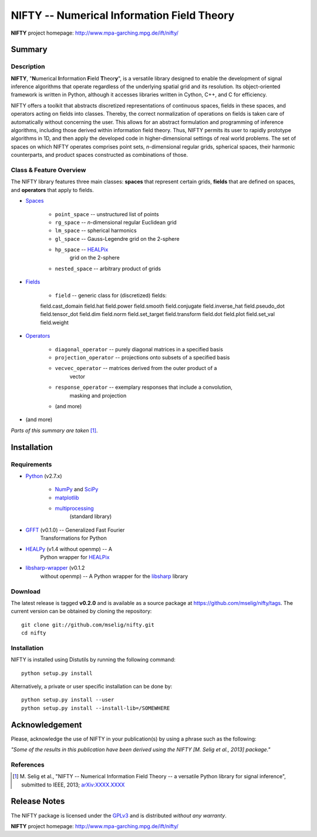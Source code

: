 NIFTY -- Numerical Information Field Theory
===========================================

**NIFTY** project homepage: `<http://www.mpa-garching.mpg.de/ift/nifty/>`_

Summary
-------

Description
...........

**NIFTY**, "\ **N**\umerical **I**\nformation **F**\ield **T**\heor\ **y**\ ",
is a versatile library designed to enable the development of signal inference
algorithms that operate regardless of the underlying spatial grid and its
resolution. Its object-oriented framework is written in Python, although it
accesses libraries written in Cython, C++, and C for efficiency.

NIFTY offers a toolkit that abstracts discretized representations of continuous
spaces, fields in these spaces, and operators acting on fields into classes.
Thereby, the correct normalization of operations on fields is taken care of
automatically without concerning the user. This allows for an abstract
formulation and programming of inference algorithms, including those derived
within information field theory. Thus, NIFTY permits its user to rapidly
prototype algorithms in 1D, and then apply the developed code in
higher-dimensional settings of real world problems. The set of spaces on which
NIFTY operates comprises point sets, *n*-dimensional regular grids, spherical
spaces, their harmonic counterparts, and product spaces constructed as
combinations of those.

Class & Feature Overview
........................

The NIFTY library features three main classes: **spaces** that represent
certain grids, **fields** that are defined on spaces, and **operators** that
apply to fields.

- `Spaces <http://www.mpa-garching.mpg.de/ift/nifty/space.html>`_

    - ``point_space`` -- unstructured list of points 
    - ``rg_space`` -- *n*-dimensional regular Euclidean grid
    - ``lm_space`` -- spherical harmonics
    - ``gl_space`` -- Gauss-Legendre grid on the 2-sphere
    - ``hp_space`` -- `HEALPix <http://sourceforge.net/projects/healpix/>`_
        grid on the 2-sphere
    - ``nested_space`` -- arbitrary product of grids

- `Fields <http://www.mpa-garching.mpg.de/ift/nifty/field.html>`_

    - ``field`` -- generic class for (discretized) fields::

    field.cast_domain   field.hat           field.power        field.smooth
    field.conjugate     field.inverse_hat   field.pseudo_dot   field.tensor_dot
    field.dim           field.norm          field.set_target   field.transform
    field.dot           field.plot          field.set_val      field.weight

- `Operators <http://www.mpa-garching.mpg.de/ift/nifty/operator.html>`_

    - ``diagonal_operator`` -- purely diagonal matrices in a specified basis
    - ``projection_operator`` -- projections onto subsets of a specified basis
    - ``vecvec_operator`` -- matrices derived from the outer product of a
        vector
    - ``response_operator`` -- exemplary responses that include a convolution,
        masking and projection
    - (and more)

- (and more)

*Parts of this summary are taken* [1]_.

Installation
------------

Requirements
............

- `Python <http://www.python.org/>`_ (v2.7.x)

    - `NumPy <http://www.numpy.org/>`_ and `SciPy <http://www.scipy.org/>`_
    - `matplotlib <http://matplotlib.org/>`_
    - `multiprocessing <http://docs.python.org/2/library/multiprocessing.html>`_
        (standard library)

- `GFFT <https://github.com/mrbell/gfft>`_ (v0.1.0) -- Generalized Fast Fourier
    Transformations for Python

- `HEALPy <https://github.com/healpy/healpy>`_ (v1.4 without openmp) -- A
    Python wrapper for `HEALPix <http://sourceforge.net/projects/healpix/>`_
- `libsharp-wrapper <https://github.com/mselig/libsharp-wrapper>`_ (v0.1.2
    without openmp) -- A Python wrapper for the
    `libsharp <http://sourceforge.net/projects/libsharp/>`_ library

Download
........

The latest release is tagged **v0.2.0** and is available as a source package
at `<https://github.com/mselig/nifty/tags>`_. The current version can be
obtained by cloning the repository::

    git clone git://github.com/mselig/nifty.git
    cd nifty

Installation
............

NIFTY is installed using Distutils by running the following command::

    python setup.py install

Alternatively, a private or user specific installation can be done by::

    python setup.py install --user
    python setup.py install --install-lib=/SOMEWHERE

Acknowledgement
---------------

Please, acknowledge the use of NIFTY in your publication(s) by using a phrase
such as the following:

*"Some of the results in this publication have been derived using the NIFTY
[M. Selig et al., 2013] package."*

References
..........

.. [1] M. Selig et al., "NIFTY -- Numerical Information Field Theory -- a
    versatile Python library for signal inference", submitted to IEEE, 2013;
    `arXiv:XXXX.XXXX <http://www.arxiv.org/abs/XXXX.XXXX>`_

Release Notes
-------------

The NIFTY package is licensed under the
`GPLv3 <http://www.gnu.org/licenses/gpl.html>`_ and is distributed *without any
warranty*.

**NIFTY** project homepage: `<http://www.mpa-garching.mpg.de/ift/nifty/>`_

